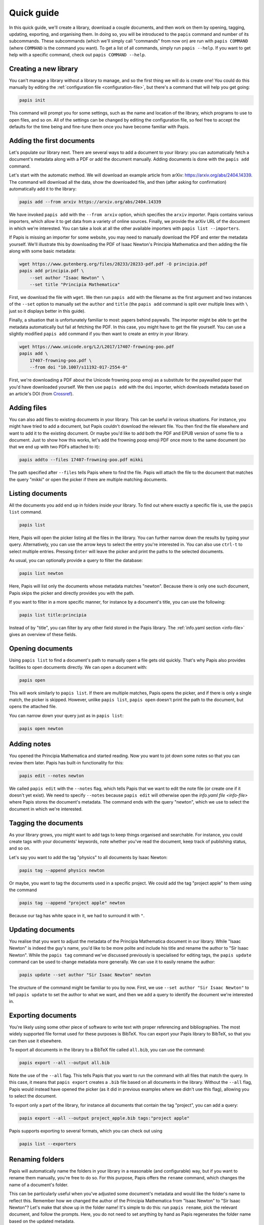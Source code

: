 Quick guide
===========

In this quick guide, we'll create a library, download a couple documents, and
then work on them by opening, tagging, updating, exporting, and organising them.
In doing so, you will be introduced to the ``papis`` command and number of its
subcommands. These subcommands (which we'll simply call "commands" from now on)
are run with ``papis COMMAND`` (where ``COMMAND`` is the command you want). To
get a list of all commands, simply run ``papis --help``. If you want to get help
with a specific command, check out ``papis COMMAND --help``.

Creating a new library
----------------------

You can't manage a library without a library to manage, and so the first thing
we will do is create one! You could do this manually by editing the
:ref:`configuration file <configuration-file>`, but there's a command that will
help you get going:

.. code:: bash

    papis init

This command will prompt you for some settings, such as the name and location of
the library, which programs to use to open files, and so on. All of the settings
can be changed by editing the configuration file, so feel free to accept the
defaults for the time being and fine-tune them once you have become familiar
with Papis.

Adding the first documents
--------------------------

Let's populate our library next. There are several ways to add a document to
your library: you can automatically fetch a document's metadata along with a PDF
or add the document manually. Adding documents is done with the ``papis add``
command.

Let's start with the automatic method. We will download an example article from
arXiv: `<https://arxiv.org/abs/2404.14339>`_. The command will download all the
data, show the downloaded file, and then (after asking for confirmation)
automatically add it to the library:

.. code:: bash

    papis add --from arxiv https://arxiv.org/abs/2404.14339

We have invoked ``papis add`` with the ``--from arxiv`` option, which specifies
the ``arxiv`` *importer*. Papis contains various importers, which allow it to
get data from a variety of online sources. Finally, we provide the arXiv URL of
the document in which we're interested. You can take a look at all the other
available importers with ``papis list --importers``.

If Papis is missing an importer for some website, you may need to manually
download the PDF and enter the metadata yourself. We'll illustrate this by
downloading the PDF of Isaac Newton's Principia Mathematica and then adding the
file along with some basic metadata:

.. code:: bash

    wget https://www.gutenberg.org/files/28233/28233-pdf.pdf -O principia.pdf
    papis add principia.pdf \
        --set author "Isaac Newton" \
        --set title "Principia Mathematica"

First, we download the file with ``wget``. We then run ``papis add`` with the
filename as the first argument and two instances of the ``--set`` option to
manually set the ``author`` and ``title`` (the ``papis add`` command is split
over multiple lines with ``\`` just so it displays better in this guide).

Finally, a situation that is unfortunately familiar to most: papers behind
paywalls. The importer might be able to get the metadata automatically but fail
at fetching the PDF. In this case, you might have to get the file yourself. You
can use a slightly modified ``papis add`` command if you then want to create an
entry in your library.

.. code:: bash

    wget https://www.unicode.org/L2/L2017/17407-frowning-poo.pdf
    papis add \
        17407-frowning-poo.pdf \
        --from doi "10.1007/s11192-017-2554-0"

First, we're downloading a PDF about the Unicode frowning poop emoji as
a substitute for the paywalled paper that you'd have downloaded yourself. We
then use ``papis add`` with the ``doi`` importer, which downloads metadata based
on an article's DOI (from `Crossref <https://www.crossref.org/>`_).

Adding files
------------

You can also add files to existing documents in your library. This can be useful
in various situations. For instance, you might have tried to add a document, but
Papis couldn't download the relevant file. You then find the file elsewhere and
want to add it to the existing document. Or maybe you'd like to add both the PDF
and EPUB version of some file to a document. Just to show how this works, let's
add the frowning poop emoji PDF once more to the same document (so that we end
up with two PDFs attached to it):

.. code:: bash

    papis addto --files 17407-frowning-poo.pdf mikki

The path specified after ``--files`` tells Papis where to find the file. Papis
will attach the file to the document that matches the query "mikki" or open the
picker if there are multiple matching documents.

Listing documents
-----------------

All the documents you add end up in folders inside your library. To find out
where exactly a specific file is, use the ``papis list`` command.

.. code:: bash

    papis list

Here, Papis will open the picker listing all the files in the library. You can
further narrow down the results by typing your query. Alternatively, you can use
the arrow keys to select the entry you're interested in. You can also use
``ctrl-t`` to select multiple entries. Pressing ``Enter`` will leave the picker
and print the paths to the selected documents.

As usual, you can optionally provide a query to filter the database:

.. code:: bash

    papis list newton

Here, Papis will list only the documents whose metadata matches "newton".
Because there is only one such document, Papis skips the picker and directly
provides you with the path.

If you want to filter in a more specific manner, for instance by a document's
title, you can use the following:

.. code:: bash

    papis list title:principia

Instead of by "title", you can filter by any other field stored in the Papis
library. The :ref:`info.yaml section <info-file>` gives an overview of these
fields.

Opening documents
-----------------

Using ``papis list`` to find a document's path to manually open a file gets old
quickly. That's why Papis also provides facilities to open documents directly.
We can open a document with:

.. code:: bash

    papis open

This will work similarly to ``papis list``. If there are multiple matches, Papis
opens the picker, and if there is only a single match, the picker is skipped.
However, unlike ``papis list``, ``papis open`` doesn't print the path to the
document, but opens the attached file.

You can narrow down your query just as in ``papis list``:

.. code:: bash

    papis open newton

Adding notes
------------

You opened the Principia Mathematica and started reading. Now you want to jot
down some notes so that you can review them later. Papis has built-in
functionality for this:

.. code:: bash

    papis edit --notes newton

We called ``papis edit`` with the ``--notes`` flag, which tells Papis that we
want to edit the note file (or create one if it doesn't yet exist). We need to
specify ``--notes`` because ``papis edit`` will otherwise open the `info.yaml
file <info-file>` where Papis stores the document's metadata. The command ends
with the query "newton", which we use to select the document in which we're
interested.

Tagging the documents
---------------------

As your library grows, you might want to add tags to keep things organised and
searchable. For instance, you could create tags with your documents' keywords,
note whether you've read the document, keep track of publishing status, and so
on.

Let's say you want to add the tag "physics" to all documents by Isaac Newton:

.. code:: bash

    papis tag --append physics newton

Or maybe, you want to tag the documents used in a specific project. We could add
the tag "project apple" to them using the command

.. code:: bash

    papis tag --append "project apple" newton

Because our tag has white space in it, we had to surround it with ``"``.

Updating documents
------------------

You realise that you want to adjust the metadata of the Principia Mathematica
document in our library. While "Isaac Newton" is indeed the guy's name, you'd
like to be more polite and include his title and rename the author to "Sir Isaac
Newton". While the ``papis tag`` command we've discussed previously is
specialised for editing tags, the ``papis update`` command can be used to change
metadata more generally. We can use it to easily rename the author:

.. code:: bash

    papis update --set author "Sir Isaac Newton" newton

The structure of the command might be familiar to you by now. First, we use
``--set author "Sir Isaac Newton"`` to tell ``papis update`` to set the author
to what we want, and then we add a query to identify the document we're
interested in.

Exporting documents
-------------------

You're likely using some other piece of software to write text with proper
referencing and bibliographies. The most widely supported file format used for
these purposes is BibTeX. You can export your Papis library to BibTeX, so that
you can then use it elsewhere.

To export all documents in the library to a BibTeX file called ``all.bib``, you
can use the command:

.. code:: bash

    papis export --all --output all.bib

Note the use of the ``--all`` flag. This tells Papis that you want to run the
command with all files that match the query. In this case, it means that ``papis
export`` creates a ``.bib`` file based on all documents in the library. Without
the ``--all`` flag, Papis would instead have opened the picker (as it did in
previous examples where we didn't use this flag), allowing you to select the
document.

To export only a part of the library, for instance all documents that contain
the tag "project", you can add a query:

.. code:: bash

    papis export --all --output project_apple.bib tags:"project apple"

Papis supports exporting to several formats, which you can check out using

.. code:: bash

    papis list --exporters

Renaming folders
----------------

Papis will automatically name the folders in your library in a reasonable (and
configurable) way, but if you want to rename them manually, you're free to do
so. For this purpose, Papis offers the ``rename`` command, which changes the
name of a document's folder.

This can be particularly useful when you've adjusted some document's metadata
and would like the folder's name to reflect this. Remember how we changed the
author of the Principia Mathematica from "Isaac Newton" to "Sir Isaac Newton"?
Let's make that show up in the folder name! It's simple to do this: run ``papis
rename``, pick the relevant document, and follow the prompts. Here, you do not
need to set anything by hand as Papis regenerates the folder name based on the
updated metadata.

Alternatively, you could also use the ``--folder-name`` option to set the folder
name to whatever you want. Finally, you could also adjust the
:confval:`add-folder-name` configuration option so that folders are
automatically named according to your preferences.

Starting over
-------------

You should now know about Papis' basics and be able to use it to organise your
library. If you want to start over and add your own documents, you may want to
delete the files we've added in this quick guide. You will need to delete the
Papis configuration folder and the library you've created when running ``papis
init``. This resets everything, so that by running ``papis init`` again, you'll
start anew.

If you're unsure about the location of the library we've created for this quick
guide, run the following command.

.. code:: bash

    papis config --section papis dir

The ``papis config`` command can tell you about the state of the Papis
configuration. Here, we're asking it to give us the value of the option ``dir``
in the section ``papis``. If you've changed the name of the library when running
``papis init`` you will need to change the section name to your library's name.
You can now use ``rm -r`` or your file browser to delete this folder.

The Papis configuration folder's location depends on your operating system. You
can find out where it is by running:

.. code:: bash

    papis list --paths

The folder you'll need to the delete is the one called ``PAPIS_CONFIG_FOLDER``.
